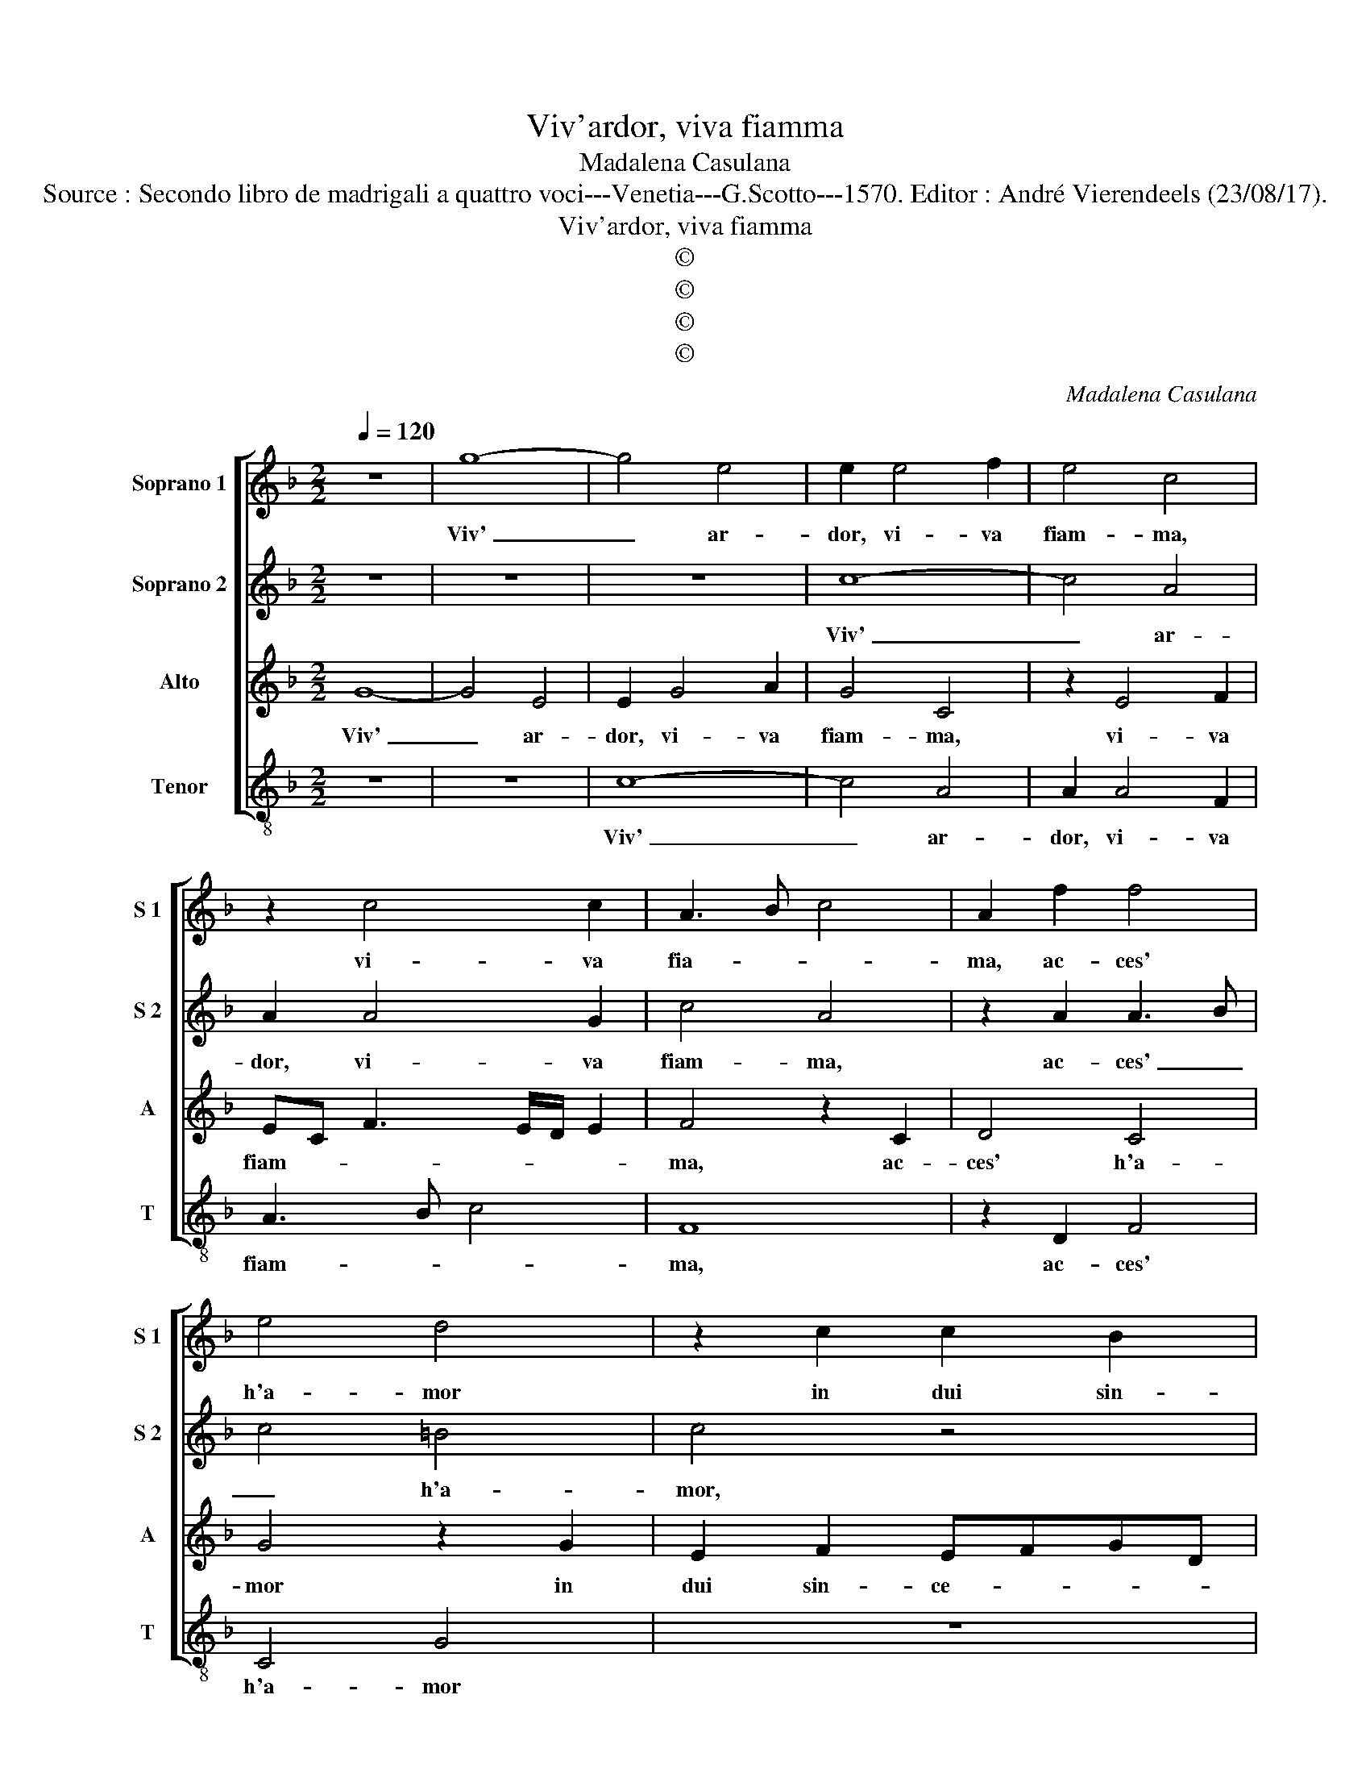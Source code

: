 X:1
T:Viv'ardor, viva fiamma
T:Madalena Casulana
T:Source : Secondo libro de madrigali a quattro voci---Venetia---G.Scotto---1570. Editor : André Vierendeels (23/08/17).
T:Viv'ardor, viva fiamma
T:©
T:©
T:©
T:©
C:Madalena Casulana
Z:©
%%score [ 1 2 3 4 ]
L:1/8
Q:1/4=120
M:2/2
K:F
V:1 treble nm="Soprano 1" snm="S 1"
V:2 treble nm="Soprano 2" snm="S 2"
V:3 treble nm="Alto" snm="A"
V:4 treble-8 nm="Tenor" snm="T"
V:1
 z8 | g8- | g4 e4 | e2 e4 f2 | e4 c4 | z2 c4 c2 | A3 B c4 | A2 f2 f4 | e4 d4 | z2 c2 c2 B2 | %10
w: |Viv'|_ ar-|dor, vi- va|fiam- ma,|vi- va|fia- * *|ma, ac- ces'|h'a- mor|in dui sin-|
 G2 A2 G4 | F2 f2 f2 f2 | f4 e2 e2- | e2 c2 f2 f2 | d4 c4 | z4 c4- | c2 c2 c4 | d6 A2 | A4 A2 f2- | %19
w: ce- ri co-|ri, che temp' e|luo- co non|_ es- tin- gue|dram- ma,|an-|* zi si|grat' o-|do- ri, es-|
 ff f2 f2 e2 | d4 e2 e2 | e2 f2 d2 c2 | d4 d2 f2- | fedc d2 g2 | g4 e4 | z4 e4 | d2 g2 f4- | %27
w: * can da si bel|fo- co che|ren- don l'a- er|grat' in o-|* * * * * gni|lio- co,|on-|de nel al-|
 f2 e2 d2 d2 | d2 A2 c4 | d2 d2 d4- | d2 c2 d2 B2 | A4 G2 d2 | d6 f2 | _e2 d2 c4 | d4 c2 A2 | %35
w: * te'ogn' un scol-|pi- to ve-|de, d'a- mor,|_ piu bell' in|pre- se, d'a-|mor piu|bell' in pre-|se PU- LI-|
 d4 c2 c2 | A4 z2 c2 | B2 G2 A4 | G2 d4 d2 | g4 f2 f2 | d4 c4 | f4 e4 | d8 | e8 |] %44
w: SE- NA gen-|til SA-|LON cor- te-|se, PU- LI-|SE- NA gen-|til SA-|LON cor-|te-|se.-|
V:2
 z8 | z8 | z8 | c8- | c4 A4 | A2 A4 G2 | c4 A4 | z2 A2 A3 B | c4 =B4 | c4 z4 | z8 | z2 B2 B2 B2 | %12
w: |||Viv'|_ ar-|dor, vi- va|fiam- ma,|ac- ces' _|_ h'a-|mor,||che temp' e|
 A4 G2 G2 | E2 A4 A2 | B4 A4 | z4 A4- | A2 A2 G4 | B2 F4 D2- | D^C/=B,/ C2 D2 A2- | AA A2 A2 G2 | %20
w: luo- co non|es- tin- gue|dram- ma,|an-|* zi si|grat' o- do-|* * * * ri, es-|* can da si bel|
 G4 G2 c2 | c2 c2 B2 G2 | B3 A/G/ F2 B,2 | B4 F2 c2- | c=B/A/ B2 c4 | z4 c4 | B2 d4 c2- | %27
w: fo- co che|ren- don l'a- er|grat' _ _ _ in|o- gni luo-|* * * * co,|on-|de nel al-|
 c2 c2 B2 A2 | D2 F2 G4 | B2 B2 B4 | B2 A4 G2 |"^-natural" ^F4 G2 F2 | B6 B2 | B2 B2 A4 | %34
w: * tr'ogn' un scol-|pi- to ve-|de, d'a- mor|piu bell' in|pre- se, d'a-|mor piu|bell' in pre-|
 B4 A2 c2 | B4 A2 G2 | c4 A2 G2- | G2 G2 ^F4 | G2 B4 B2 | B4 B2 A2 | B4 A4 | c4 c2 c2- | %42
w: se PU- LI-|SE- NA gen-|til SA- LON|_ cor- te-|se, PU- LI-|SE- NA gen-|til SA-|LON cor- te-|
 c2 =BA B4 | c8 |] %44
w: |se.|
V:3
 G8- | G4 E4 | E2 G4 A2 | G4 C4 | z2 E4 F2 | EC F3 E/D/ E2 | F4 z2 C2 | D4 C4 | G4 z2 G2 | %9
w: Viv'|_ ar-|dor, vi- va|fiam- ma,|vi- va|fiam- * * * * *|ma, ac-|ces' h'a-|mor in|
 E2 F2 EFGD | E2 F4 E2 | F2 D2 D2 D2 | C4 C4 | z2 E2 D2 F2- | F2 F2 F4 | C4 F4- | F2 F2 E4 | %17
w: dui sin- ce- * * *|* ri co-|ri, che temp' e|luo- co|non es- tin-|* gue dram-|ma, an-|* zi si|
 F2 B2 AGFE/D/ | E4 F2 D2- | DD D2 C2 C2 | =B,4 C2 G2 | G2 A2 F2 E2 | F3 E DC D2- | D2 F2 D2 _E2 | %24
w: grat' o- do- * * * *|* ri, es-|* can- da si bel|fo- co che|ren- don l'a- er|grat' _ _ _ _|_ in o- gni|
 D4 G4 | z4 G4 | G2 B2 A4 | A2 G4 F2 | G2 F4 E2 | F2 F2 F4 | B,2 F4 G2 | D4 G,2 B,2 | F6 D2 | %33
w: luo- co,|on-|de nel al-|tr'ogn' un scol-|pi- to ve|de, d'a- mor|piu bell' in|pre- se, d'a-|mor piu|
 G2 F2 F4 | F2 F4 F2 | B,4 F2 C2 | F,2 F2 F2 C2 | _E4 D4 | z2 F4 F2 | _E4 D2 C2 | F4 F4 | A4 G4 | %42
w: bell' in pre-|se PU- LI-|SE- MA gen-|til SA- LON cor-|te- se,|PU- LI-|SE- NA gen-|til SA-|LON cor-|
 G8 | G8 |] %44
w: te-|se.|
V:4
 z8 | z8 | c8- | c4 A4 | A2 A4 F2 | A3 B c4 | F8 | z2 D2 F4 | C4 G4 | z8 | z8 | z2 B,2 B,2 B,2 | %12
w: ||Viv'|_ ar-|dor, vi- va|fiam- * *|ma,|ac- ces'|h'a- mor|||che temp' e|
 F4 C2 c2- | c2 A2 d2 d2 | B4 F4 | z4 F4- | F2 F2 c4 | B4 d4 | A4 D2 D2- | DD D2 F2 C2 | G4 C2 c2 | %21
w: luo- co non|_ es- tin- gue|dram- ma,|an|_ zi si|grat' o-|do- ri, es-|* can- da si bel|fo- co che|
 c2 A2 B2 c2 | B4 B4 | B6 c2 | G4 C4 | z4 c4 | G4 d2 f2- | f2 c2 d2 d2 | B2 d2 c4 | B2 B,2 B,4 | %30
w: ren- don l'a- er|grat' in|o- gni|luo- co,|on-|de nel al-|* tr'ohn' un scol-|pi- to ve-|de, d'a- mor|
 z8 | z4 z2 B,2 | B,4 B4 | _E2 B,2 F4 | B,4 z4 | z8 | z8 | z8 | z2 B4 B2 | _E4 B2 F2 | B,4 F4 | %41
w: |d'a-|mor piu|bell' in pre-|se,||||PU- LI-|SE- NA gen-|til SA-|
 F4 C4 | G8 | C8 |] %44
w: LON cor-|te-|se.|

